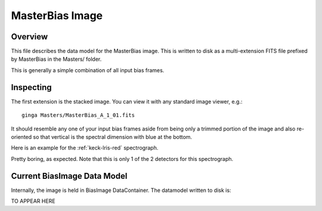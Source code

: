 .. _bias-image:

================
MasterBias Image
================

Overview
========

This file describes the data model for the MasterBias image.
This is written to disk as a multi-extension FITS file prefixed by
MasterBias in the Masters/ folder.

This is generally a simple combination of all input bias frames.

Inspecting
==========

The first extension is the stacked image.  You can view it with
any standard image viewer, e.g.::

    ginga Masters/MasterBias_A_1_01.fits

It should resemble any one of your input bias frames aside from
being only a trimmed  portion of the image and also re-oriented
so that vertical is the spectral dimension with blue at the bottom.

Here is an example for the :ref:`keck-lris-red` spectrograph.

.. image:: figures/bias_image.png

Pretty boring, as expected.
Note that this is only 1 of the 2 detectors for this spectrograph.

Current BiasImage Data Model
============================

Internally, the image is held in BiasImage DataContainer.
The datamodel written to disk is:

TO APPEAR HERE


